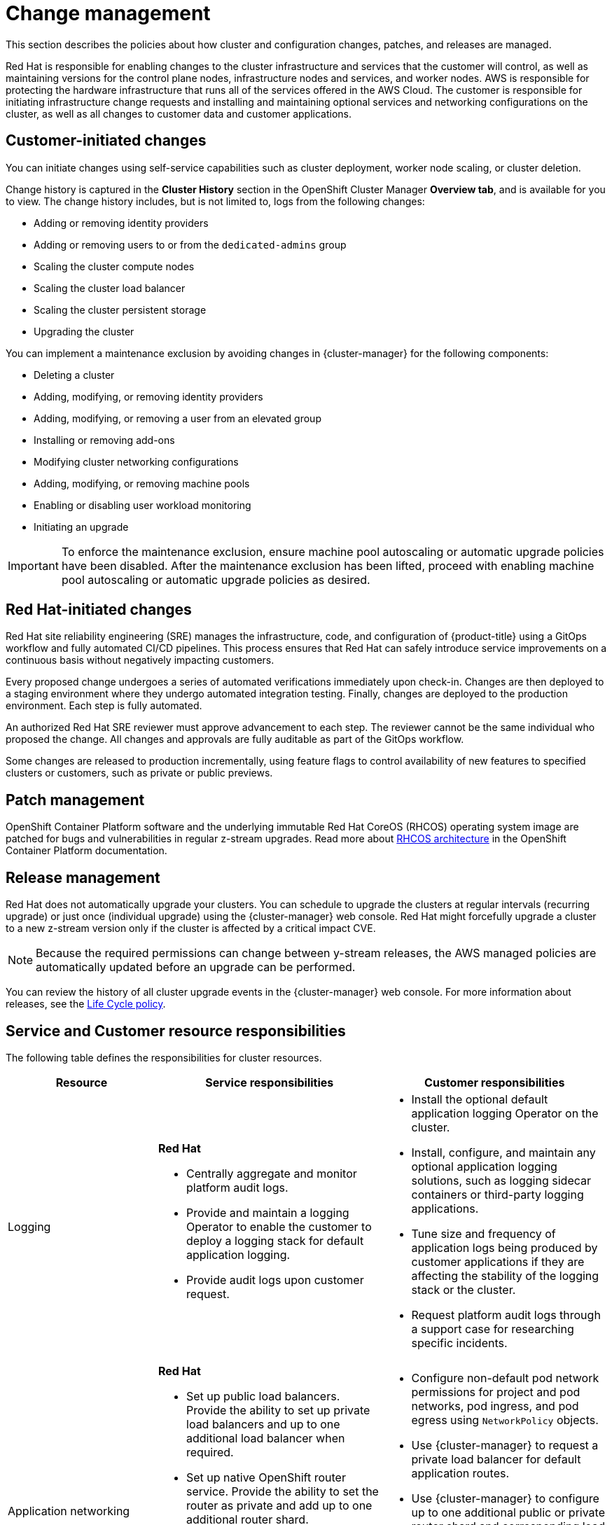 
// Module included in the following assemblies:
//
// * rosa_architecture/rosa_policy_service_definition/rosa-policy-shared-responsibility.adoc

[id="rosa-policy-change-management_{context}"]
= Change management

This section describes the policies about how cluster and configuration changes, patches, and releases are managed.

Red{nbsp}Hat is responsible for enabling changes to the cluster infrastructure and services that the customer will control, as well as maintaining versions for the control plane nodes, infrastructure nodes and services, and worker nodes. AWS is responsible for protecting the hardware infrastructure that runs all of the services offered in the
AWS Cloud. The customer is responsible for initiating infrastructure change requests and installing and maintaining optional services and networking configurations on the cluster, as well as all changes to customer data and customer applications.

[id="rosa-policy-customer-initiated-changes_{context}"]
== Customer-initiated changes

You can initiate changes using self-service capabilities such as cluster deployment, worker node scaling, or cluster deletion.

Change history is captured in the *Cluster History* section in the OpenShift Cluster Manager *Overview tab*, and is available for you to view. The change history includes, but is not limited to, logs from the following changes:

* Adding or removing identity providers
* Adding or removing users to or from the `dedicated-admins` group
* Scaling the cluster compute nodes
* Scaling the cluster load balancer
* Scaling the cluster persistent storage
* Upgrading the cluster

You can implement a maintenance exclusion by avoiding changes in {cluster-manager} for the following components:

* Deleting a cluster
* Adding, modifying, or removing identity providers
* Adding, modifying, or removing a user from an elevated group
* Installing or removing add-ons
* Modifying cluster networking configurations
* Adding, modifying, or removing machine pools
* Enabling or disabling user workload monitoring
* Initiating an upgrade

[IMPORTANT]
====
To enforce the maintenance exclusion, ensure machine pool autoscaling or automatic upgrade policies have been disabled. After the maintenance exclusion has been lifted, proceed with enabling machine pool autoscaling or automatic upgrade policies as desired.
====

[id="rosa-policy-red-hat-initiated-changes_{context}"]
== Red{nbsp}Hat-initiated changes

Red{nbsp}Hat site reliability engineering (SRE) manages the infrastructure, code, and configuration of {product-title} using a GitOps workflow and fully automated CI/CD pipelines. This process ensures that Red{nbsp}Hat can safely introduce service improvements on a continuous basis without negatively impacting customers.

Every proposed change undergoes a series of automated verifications immediately upon check-in. Changes are then deployed to a staging environment where they undergo automated integration testing. Finally, changes are deployed to the production environment. Each step is fully automated.

An authorized Red{nbsp}Hat SRE reviewer must approve advancement to each step. The reviewer cannot be the same individual who proposed the change. All changes and approvals are fully auditable as part of the GitOps workflow.

Some changes are released to production incrementally, using feature flags to control availability of new features to specified clusters or customers, such as private or public previews.

[id="rosa-policy-patch-management_{context}"]
== Patch management

OpenShift Container Platform software and the underlying immutable Red{nbsp}Hat CoreOS (RHCOS) operating system image are patched for bugs and vulnerabilities in regular z-stream upgrades. Read more about link:https://access.redhat.com/documentation/en-us/openshift_container_platform/4.6/html/architecture/architecture-rhcos[RHCOS architecture] in the OpenShift Container Platform documentation.

[id="rosa-policy-release-management_{context}"]
== Release management

Red{nbsp}Hat does not automatically upgrade your clusters. You can schedule to upgrade the clusters at regular intervals (recurring upgrade) or just once (individual upgrade) using the {cluster-manager} web console. Red{nbsp}Hat might forcefully upgrade a cluster to a new z-stream version only if the cluster is affected by a critical impact CVE.

[NOTE]
====
Because the required permissions can change between y-stream releases, the AWS managed policies are automatically updated before an upgrade can be performed.
====

You can review the history of all cluster upgrade events in the {cluster-manager} web console. For more information about releases, see the link:https://access.redhat.com/support/policy/updates/openshift/dedicated[Life Cycle policy].

[id="rosa-policy-resource-responsibilities_{context}"]
== Service and Customer resource responsibilities

The following table defines the responsibilities for cluster resources.

[cols="2a,3a,3a",options="header"]
|===

|Resource
|Service responsibilities
|Customer responsibilities

|Logging
|**Red{nbsp}Hat**

- Centrally aggregate and monitor platform audit logs.

- Provide and maintain a logging Operator to enable the customer to deploy a logging stack for default application logging.

- Provide audit logs upon customer request.

|- Install the optional default application logging Operator on the cluster.
- Install, configure, and maintain any optional application logging solutions, such as logging sidecar containers or third-party logging applications.
- Tune size and frequency of application logs being produced by customer applications if they are affecting the stability of the logging stack or the cluster.
- Request platform audit logs through a support case for researching specific incidents.

|Application networking
|**Red{nbsp}Hat**

- Set up public load balancers. Provide the ability to set up private load balancers and up to one additional load balancer when required.

- Set up native OpenShift router service. Provide the ability to set the router as private and add up to one additional router shard.

- Install, configure, and maintain OVN-Kubernetes components for default internal pod traffic.

- Provide the ability for the customer to manage `NetworkPolicy` and `EgressNetworkPolicy` (firewall) objects.

|- Configure non-default pod network permissions for project and pod networks, pod ingress, and pod egress using `NetworkPolicy` objects.
- Use {cluster-manager} to request a private load balancer for default application routes.
- Use {cluster-manager} to configure up to one additional public or private router shard and corresponding load balancer.
- Request and configure any additional service load balancers for specific services.
- Configure any necessary DNS forwarding rules.

|Cluster networking
|**Red{nbsp}Hat**

- Set up cluster management components, such as public or private service endpoints and necessary integration with Amazon VPC components.

- Set up internal networking components required for internal cluster communication between worker
clusters and control planes.

|- Configure your firewall to grant access to the required OpenShift and AWS domains and ports before the cluster is provisioned. For more information, see "AWS firewall prerequisites".
- Provide optional non-default IP address ranges for machine CIDR, service CIDR, and pod CIDR if needed through {cluster-manager} when the cluster is provisioned.
- Request that the API service endpoint be made public or private on cluster creation or after cluster creation through {cluster-manager}.
- Create additional Ingress Controllers to publish additional application routes.
- Install, configure, and upgrade optional CNI plugins if clusters are installed without the default OpenShift CNI plugins.

|Virtual networking management
|**Red{nbsp}Hat**

- Set up and configure Amazon VPC components required to provision the cluster, such as subnets, load balancers, internet gateways, and NAT gateways.

- Provide the ability for the customer to
manage AWS VPN connectivity with on-premise resources, Amazon VPC-to-VPC connectivity, and AWS Direct Connect as required through  {cluster-manager}.

- Enable customers to create and deploy AWS load balancers for use with service load balancers.

|- Set up and maintain optional Amazon VPC components, such as Amazon VPC-to-VPC connection, AWS VPN connection, or AWS Direct Connect.
- Request and configure any additional service load balancers for specific services.

|Virtual compute management
|**Red{nbsp}Hat**

- Set up and configure the ROSA control plane and data plane to use Amazon EC2 instances for cluster compute.

- Monitor and manage the deployment of Amazon EC2 control plane and infrastructure nodes on the cluster.

|- Monitor and manage Amazon EC2 worker nodes by creating a
machine pool using the OpenShift Cluster Manager or the ROSA CLI (`rosa`).
- Manage changes to customer-deployed applications and application data.

|Cluster version
|**Red{nbsp}Hat**

- Enable upgrade scheduling process.

- Monitor upgrade progress and remedy any issues encountered.

- Publish change logs and release notes for patch release upgrades.

|- Either set up automatic upgrades or schedule patch release upgrades immediately or for the future.
- Acknowledge and schedule minor version upgrades.
- Test customer applications on patch releases to ensure compatibility.

|Capacity management
|**Red{nbsp}Hat**

- Monitor the use of the control plane.
ifndef::openshift-rosa-hcp[]
Control planes include control plane nodes and infrastructure nodes.
endif::openshift-rosa-hcp[]
- Scale and resize control plane to maintain quality of service.

| - Monitor worker node utilization and, if appropriate, enables the auto-scaling feature.
- Determine the scaling strategy of the cluster. See the additional resources for more information on machine pools.
- Use the provided {cluster-manager} controls to add or remove additional worker nodes as required.
- Respond to Red{nbsp}Hat notifications regarding cluster resource requirements.

|Virtual storage management
|**Red{nbsp}Hat**

- Set up and configure Amazon EBS to provision local node storage and persistent volume storage for the cluster.

- Set up and configure the built-in image registry to use Amazon S3 bucket storage. ^[1]^

- Regularly prune image registry resources in
Amazon S3 to optimize Amazon S3 usage and cluster performance. ^[2]^

| - Optionally configure the Amazon EBS CSI driver or the Amazon
EFS CSI driver to provision persistent volumes on the cluster.

|AWS software (public AWS services)
|**AWS**

**Compute:** Provide the Amazon EC2 service, used for ROSA relevant resources.

**Storage:** Provide Amazon EBS, used by ROSA to provision local node storage and persistent volume storage for the cluster.

**Storage:** Provide Amazon S3, used for the ROSA
built-in image registry.

**Networking:**
Provide the following AWS Cloud services, used by ROSA
to satisfy virtual networking
infrastructure needs:

** Amazon VPC
** Elastic Load Balancing
** AWS IAM
** AWS STS

**Networking:**
Provide the following AWS services, which customers can optionally integrate with ROSA:

- AWS VPN
- AWS Direct Connect
- AWS PrivateLink
- AWS Transit Gateway

| - Sign requests using an access key ID and secret access key
associated with an IAM principal or STS temporary security
credentials.
- Specify VPC subnets for the cluster to use during cluster
creation.
- Optionally configure a customer-managed VPC for use with ROSA clusters (required for PrivateLink and HCP clusters).

|Hardware/AWS global infrastructure
|**AWS**

- For information regarding  management controls for AWS data centers, see link:https://aws.amazon.com/compliance/data-center/controls[Our Controls] on the AWS Cloud Security page.

- For information regarding change management best practices, see link:https://aws.amazon.com/solutions/guidance/change-management-on-aws/[Guidance for Change Management on AWS] in the AWS Solutions Library.

|- Implement change management best practices for customer
applications and data hosted on the AWS Cloud.

|===

1. For more information on authentication flow for AWS STS, see link:https://docs.redhat.com/en/documentation/openshift_container_platform/latest/html/authentication_and_authorization/managing-cloud-provider-credentials#cco-short-term-creds-auth-flow-aws-diagram_cco-short-term-creds[Authentication flow for AWS STS].

2. For more information on pruning images, see link:https://docs.redhat.com/en/documentation/openshift_container_platform/latest/html/registry/registry-overview-1#pruning-images_registry-overview[Automatically Pruning Images].